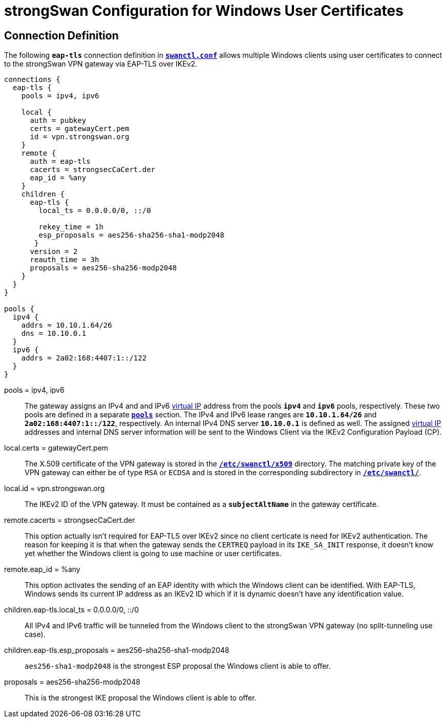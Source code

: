 = strongSwan Configuration for Windows User Certificates

== Connection Definition

The following `*eap-tls*` connection definition in
xref:swanctl/swanctlConf.adoc[`*swanctl.conf*`] allows multiple Windows clients
using user certificates to connect to the strongSwan VPN gateway via EAP-TLS over
IKEv2.
----
connections {
  eap-tls {
    pools = ipv4, ipv6

    local {
      auth = pubkey
      certs = gatewayCert.pem
      id = vpn.strongswan.org
    }
    remote {
      auth = eap-tls
      cacerts = strongsecCaCert.der
      eap_id = %any
    }
    children {
      eap-tls {
        local_ts = 0.0.0.0/0, ::/0

        rekey_time = 1h
        esp_proposals = aes256-sha256-sha1-modp2048
       }
      version = 2
      reauth_time = 3h
      proposals = aes256-sha256-modp2048
    }
  }
}

pools {
  ipv4 {
    addrs = 10.10.1.64/26
    dns = 10.10.0.1
  }
  ipv6 {
    addrs = 2a02:168:4407:1::/122
  }
}
----

pools = ipv4, ipv6 ::
  The gateway assigns an IPv4 and and IPv6 xref:features/vip.adoc[virtual IP]
  address from the pools `*ipv4*` and `*ipv6*` pools, respectively. These two
  pools are defined in a separate xref:swanctl/swanctlConf.adoc#_pools[`*pools*`]
  section. The IPv4 and IPv6 lease ranges are `*10.10.1.64/26*` and
  `*2a02:168:4407:1::/122*`, respectively. An internal IPv4 DNS server `*10.10.0.1*`
  is defined as well. The assigned xref:features/vip.adoc[virtual IP] addresses
  and internal DNS server information will be sent to the Windows Client via the
  IKEv2 Configuration Payload (CP).

local.certs = gatewayCert.pem ::
  The X.509 certificate of the VPN gateway is stored in the
  xref:swanctl/swanctlDir.adoc[`*/etc/swanctl/x509*`] directory. The matching
  private key of the VPN gateway can either be of type `RSA` or `ECDSA` and is
  stored in the corresponding subdirectory in
  xref:swanctl/swanctlDir.adoc[`*/etc/swanctl/*`].

local.id = vpn.strongswan.org ::
  The IKEv2 ID of the VPN gateway. It must be contained as a `*subjectAltName*`
  in the gateway certificate.

remote.cacerts = strongsecCaCert.der ::
  This option actually isn't required for EAP-TLS over IKEv2 since no client
  certicate is need for IKEv2 authentication. The reason for keeping it is that
  when the gateway sends the `CERTREQ` payload in its `IKE_SA_INIT` response, it
  doesn't know yet whether the Windows client is going to use machine or user
  certificates.

remote.eap_id = %any ::
  This option activates the sending of an EAP identity with which the Windows
  client can be identified. With EAP-TLS, Windows sends its current IP address
  as an IKEv2 ID which if it is dynamic doesn't have any identification value.

children.eap-tls.local_ts = 0.0.0.0/0, ::/0 ::
  All IPv4 and IPv6 traffic will be tunneled from the Windows client to the
  strongSwan VPN gateway (no split-tunneling use case).

children.eap-tls.esp_proposals = aes256-sha256-sha1-modp2048 ::
  `aes256-sha1-modp2048` is the strongest ESP proposal the Windows client is able
  to offer.

proposals = aes256-sha256-modp2048 ::
  This is the strongest IKE proposal the Windows client is able to offer.
